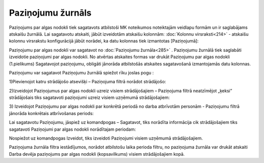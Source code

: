 .. 285 Paziņojumu žurnāls********************** 


Paziņojums par algas nodokli tiek sagatavots atbilstoši MK noteikumos
noteiktajām veidlapu formām un ir saglabājams atskaišu žurnālā. Lai
sagatavotu atskaiti, jābūt izveidotām atskaišu kolonnām: :doc:`Kolonnu
virsraksti<214>` - atskaišu kolonnu virsrakstu konfigurācijā jābūt
norādei, ka datu kolonnas tiek izmantotas [Paziņojumā]:



|images_ozols/26263.png|



Paziņojumu par algas nodokli var sagatavot no :doc:`Paziņojumu
žurnāla<285>` . Paziņojumu žurnālā tiek saglabāti izveidotie
paziņojumi par algas nodokli. No atvērtas atskaites formas var drukāt
Paziņojumu par algas nodokli (1.pielikums)
Sagatavojot paziņojumu, obligāti jānorāda atbilstošās atskaites
sagatavošanā izmantojamās datu kolonnas.


Paziņojumu var sagatavot Paziņojumu žurnālā spiežot rīku joslas pogu
|images_ozols/25605.png| :


1)Pievienojot katru strādājošo atsevišķi – Paziņojuma filtrā norādot
strādājošo:



|images_ozols/26556.png|




2)Izveidojot Paziņojumus par algas nodokli uzreiz visiem
strādājošajiem – Paziņojuma filtrā neatzīmējot „ķeksi” strādājošais
tiks sagatavoti paziņojumi uzreiz visiem uzņēmumā strādājošajiem:



|images_ozols/26557.png|




3) Izveidojot Paziņojumu par algas nodokli par konkrētā periodā no
darba atbrīvotām personām - Paziņojumu filtrā jānorāda konkrētais
atbrīvošanas periods:




|images_ozols/26558.png|




Lai sagatavotu Paziņojumu, jāspiež uz komandpogas – Sagatavot, tiks
norādīta informācija cik strādājošajiem tiks sagatavoti Paziņojumi par
algas nodokli norādītajam periodam:



|images_ozols/26276.png|



Nospiežot uz komandpogas Izveidot, tiks izveidoti Paziņojumi visiem
uzņēmumā strādājošajiem.




Paziņojuma žurnāla filtra iestādījumos, norādot atbilstošu laika
perioda filtru, no paziņojuma žurnāla var drukāt atskaiti Darba devēja
paziņojums par algas nodokli (kopsavilkums) visiem strādājošajiem
kopā.


.. |images_ozols/26263.png| image:: images_ozols/26263.png
       :scale: 100%

.. |images_ozols/25605.png| image:: images_ozols/25605.png
       :scale: 100%

.. |images_ozols/26556.png| image:: images_ozols/26556.png
       :scale: 100%

.. |images_ozols/26557.png| image:: images_ozols/26557.png
       :scale: 100%

.. |images_ozols/26558.png| image:: images_ozols/26558.png
       :scale: 100%

.. |images_ozols/26276.png| image:: images_ozols/26276.png
       :scale: 100%

 